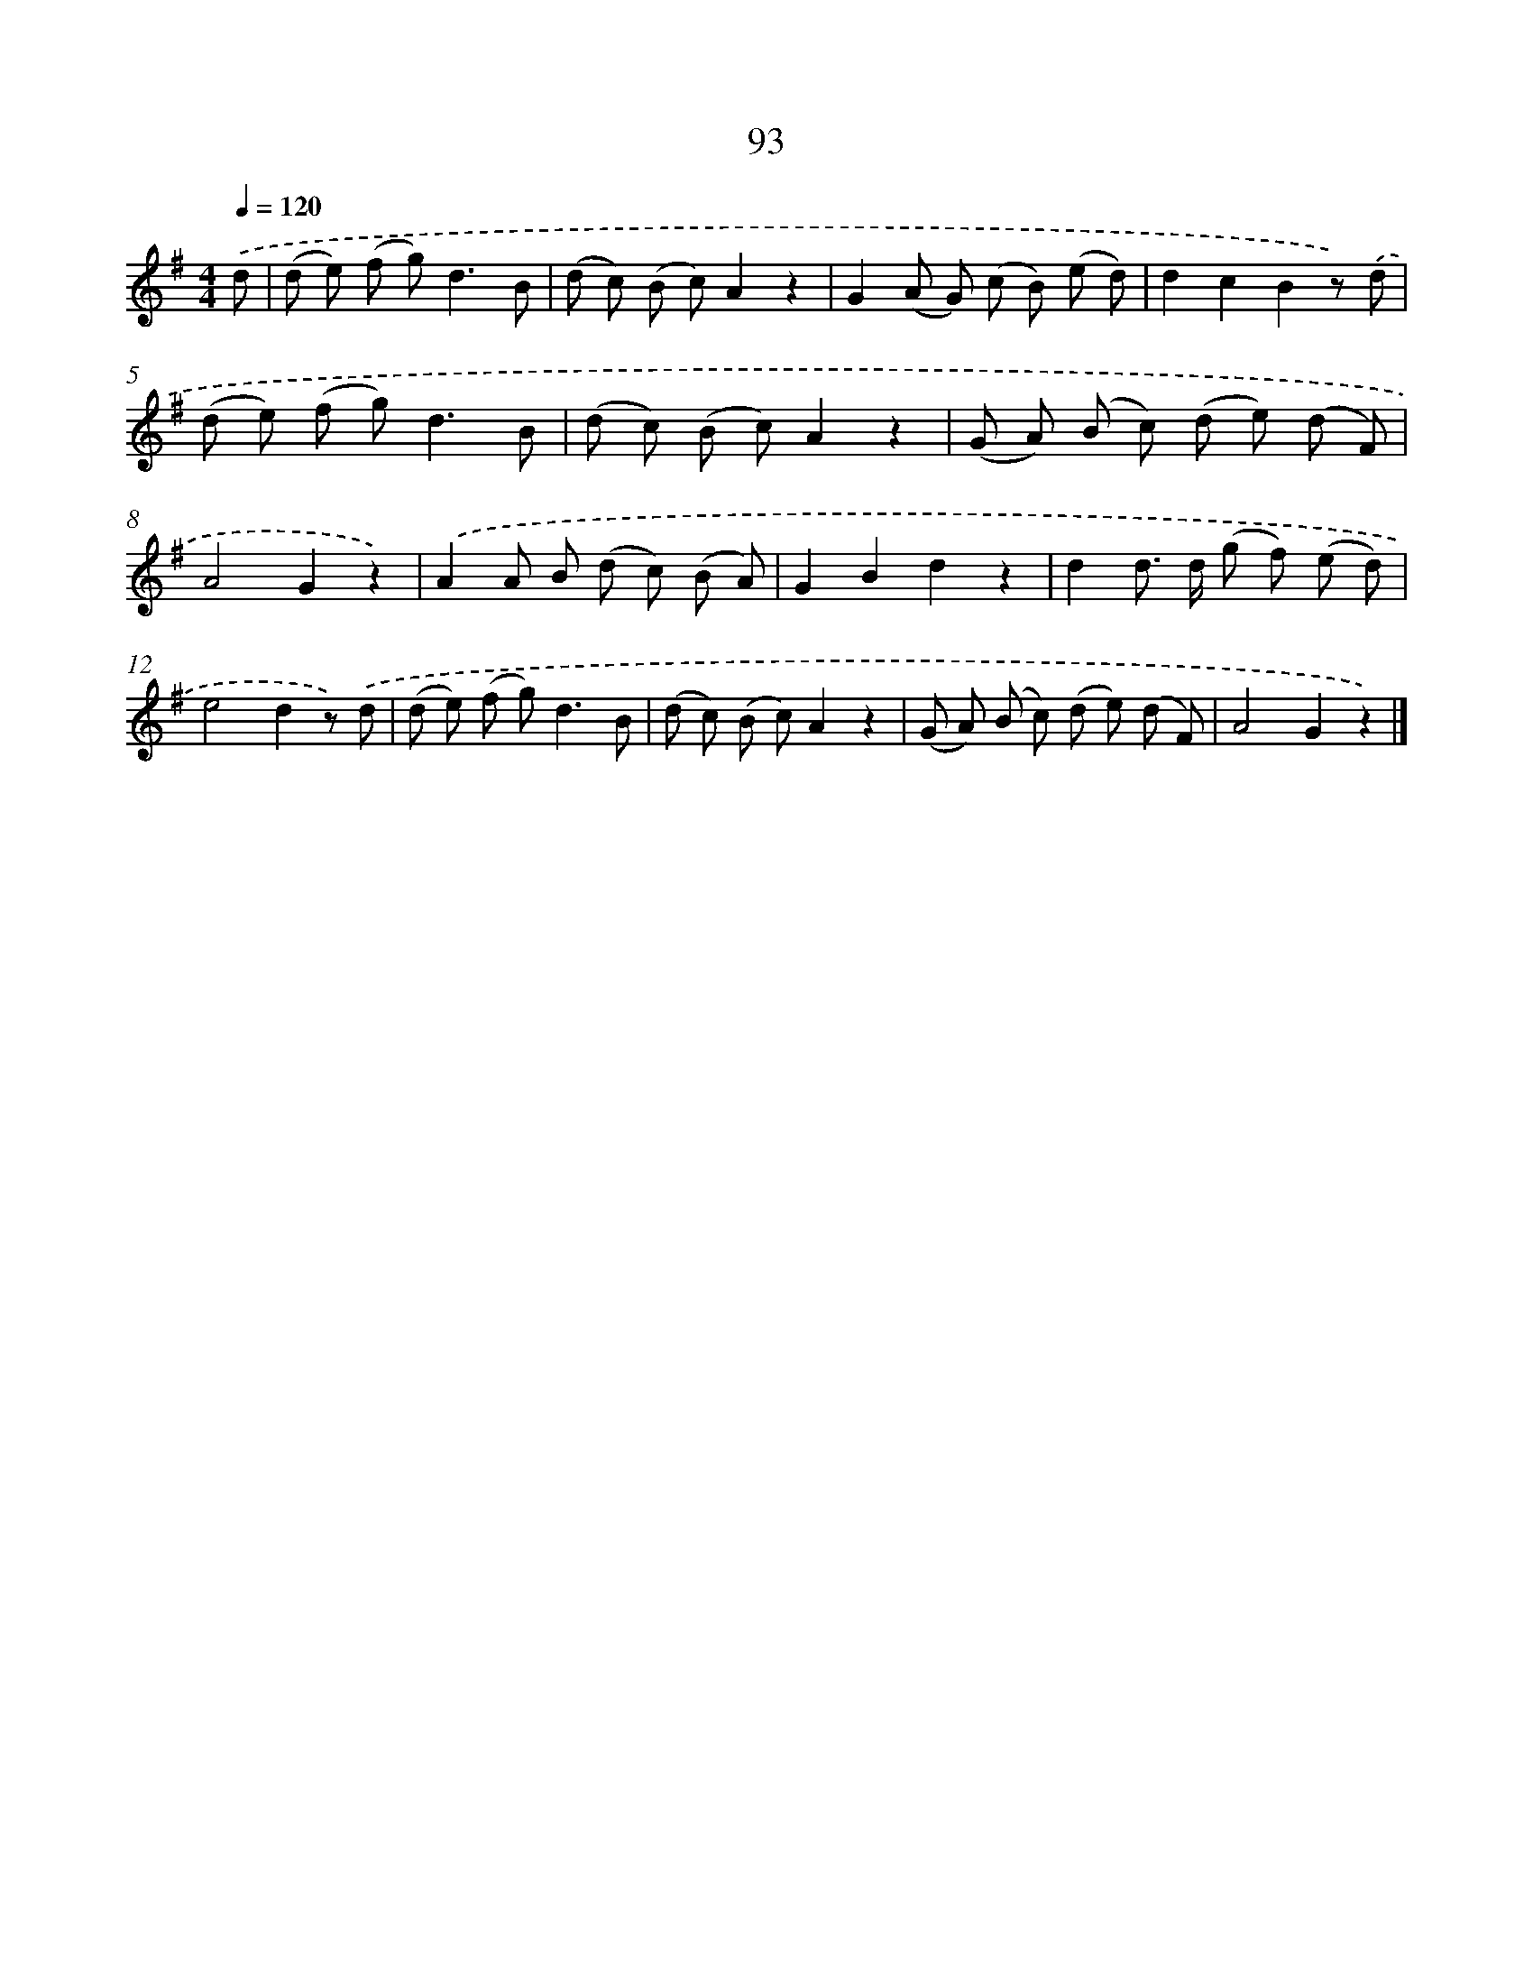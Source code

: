 X: 5789
T: 93
%%abc-version 2.0
%%abcx-abcm2ps-target-version 5.9.1 (29 Sep 2008)
%%abc-creator hum2abc beta
%%abcx-conversion-date 2018/11/01 14:36:22
%%humdrum-veritas 2314737850
%%humdrum-veritas-data 1106848377
%%continueall 1
%%barnumbers 0
L: 1/8
M: 4/4
Q: 1/4=120
K: G clef=treble
.('d [I:setbarnb 1]|
(d e) (f g2<)d2B |
(d c) (B c)A2z2 |
G2(A G) (c B) (e d) |
d2c2B2z) .('d |
(d e) (f g2<)d2B |
(d c) (B c)A2z2 |
(G A) (B c) (d e) (d F) |
A4G2z2) |
.('A2A B (d c) (B A) |
G2B2d2z2 |
d2d> d (g f) (e d) |
e4d2z) .('d |
(d e) (f g2<)d2B |
(d c) (B c)A2z2 |
(G A) (B c) (d e) (d F) |
A4G2z2) |]
